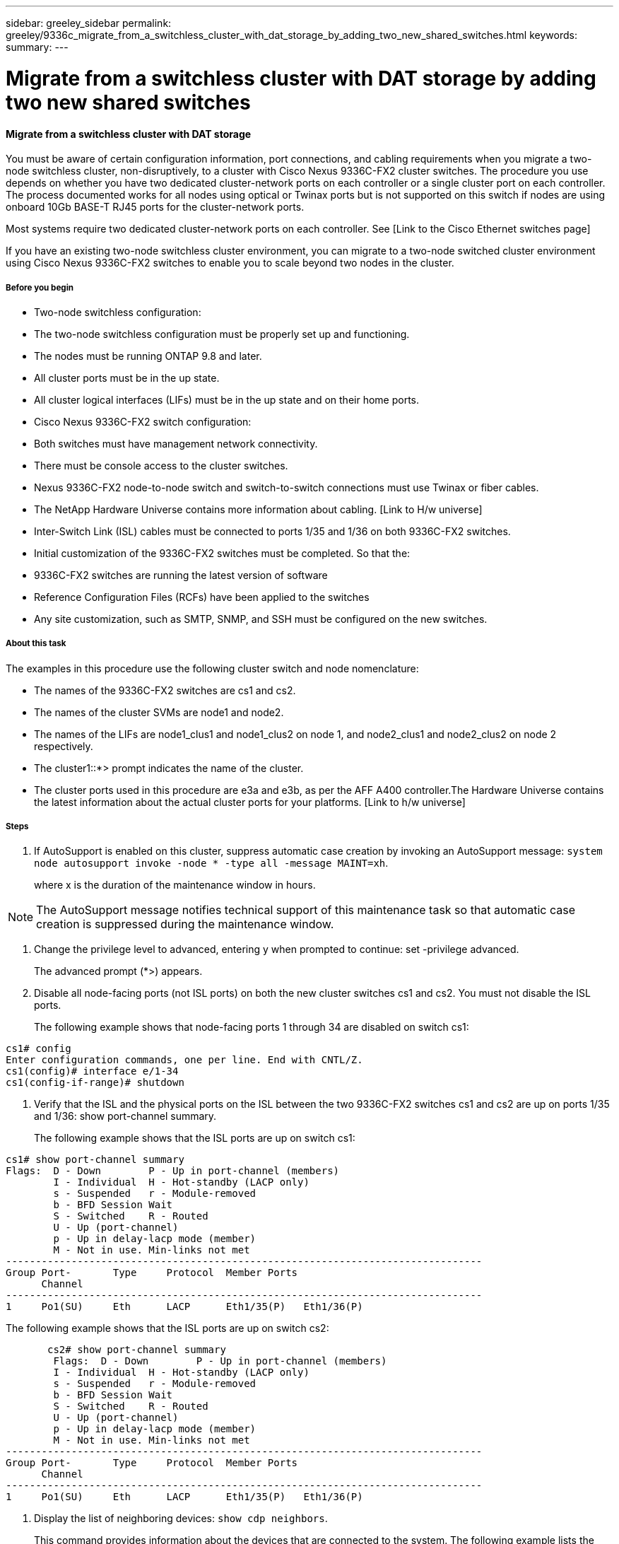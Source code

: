 ---
sidebar: greeley_sidebar
permalink: greeley/9336c_migrate_from_a_switchless_cluster_with_dat_storage_by_adding_two_new_shared_switches.html
keywords:
summary:
---

= Migrate from a switchless cluster with DAT storage by adding two new shared switches
:hardbreaks:
:nofooter:
:icons: font
:linkattrs:
:imagesdir: ./media/

//
// This file was created with NDAC Version 2.0 (August 17, 2020)
//
// 2021-04-29 11:40:03.607134
//

==== Migrate from a switchless cluster with DAT storage

You must be aware of certain configuration information, port connections, and cabling requirements when you migrate a two-node switchless cluster, non-disruptively, to a cluster with Cisco Nexus 9336C-FX2 cluster switches. The procedure you use depends on whether you have two dedicated cluster-network ports on each controller or a single cluster port on each controller. The process documented works for all nodes using optical or Twinax ports but is not supported on this switch if nodes are using onboard 10Gb BASE-T RJ45 ports for the cluster-network ports.

Most systems require two dedicated cluster-network ports on each controller. See [Link to the Cisco Ethernet switches page]

If you have an existing two-node switchless cluster environment, you can migrate to a two-node switched cluster environment using Cisco Nexus 9336C-FX2 switches to enable you to scale beyond two nodes in the cluster.

===== Before you begin

* Two-node switchless configuration:
* The two-node switchless configuration must be properly set up and functioning.
* The nodes must be running ONTAP 9.8 and later.
* All cluster ports must be in the up state.
* All cluster logical interfaces (LIFs) must be in the up state and on their home ports.
* Cisco Nexus 9336C-FX2 switch configuration:
* Both switches must have management network connectivity.
* There must be console access to the cluster switches.
* Nexus 9336C-FX2 node-to-node switch and switch-to-switch connections must use Twinax or fiber cables.
* The NetApp Hardware Universe contains more information about cabling. [Link to H/w universe]
* Inter-Switch Link (ISL) cables must be connected to ports 1/35 and 1/36 on both 9336C-FX2 switches.
* Initial customization of the 9336C-FX2 switches must be completed. So that the:
* 9336C-FX2 switches are running the latest version of software
* Reference Configuration Files (RCFs) have been applied to the switches
* Any site customization, such as SMTP, SNMP, and SSH must be configured on the new switches.

===== About this task

The examples in this procedure use the following cluster switch and node nomenclature:

* The names of the 9336C-FX2 switches are cs1 and cs2.
* The names of the cluster SVMs are node1 and node2.
* The names of the LIFs are node1_clus1 and node1_clus2 on node 1, and node2_clus1 and node2_clus2 on node 2 respectively.
* The cluster1::*> prompt indicates the name of the cluster.
* The cluster ports used in this procedure are e3a and e3b, as per the AFF A400 controller.The Hardware Universe contains the latest information about the actual cluster ports for your platforms.  [Link to h/w universe]

===== Steps

. If AutoSupport is enabled on this cluster, suppress automatic case creation by invoking an AutoSupport message:  `system node autosupport invoke -node * -type all -message MAINT=xh`.
+
where x is the duration of the maintenance window in hours.

[NOTE]
The AutoSupport message notifies technical support of this maintenance task so that automatic case creation is suppressed during the maintenance window.

. Change the privilege level to advanced, entering y when prompted to continue:  set -privilege advanced.
+
The advanced prompt (*>) appears.

. Disable all node-facing ports (not ISL ports) on both the new cluster switches cs1 and cs2. You must not disable the ISL ports.
+
The following example shows that node-facing ports 1 through 34 are disabled on switch cs1:

....
cs1# config
Enter configuration commands, one per line. End with CNTL/Z.
cs1(config)# interface e/1-34
cs1(config-if-range)# shutdown
....

. Verify that the ISL and the physical ports on the ISL between the two 9336C-FX2 switches cs1 and cs2 are up on ports 1/35 and 1/36:  show port-channel summary.
+
The following example shows that the ISL ports are up on switch cs1:

....
cs1# show port-channel summary
Flags:  D - Down        P - Up in port-channel (members)
        I - Individual  H - Hot-standby (LACP only)
        s - Suspended   r - Module-removed
        b - BFD Session Wait
        S - Switched    R - Routed
        U - Up (port-channel)
        p - Up in delay-lacp mode (member)
        M - Not in use. Min-links not met
--------------------------------------------------------------------------------
Group Port-       Type     Protocol  Member Ports
      Channel
--------------------------------------------------------------------------------
1     Po1(SU)     Eth      LACP      Eth1/35(P)   Eth1/36(P)
....

The following example shows that the ISL ports are up on switch cs2:

....
       cs2# show port-channel summary
        Flags:  D - Down        P - Up in port-channel (members)
        I - Individual  H - Hot-standby (LACP only)
        s - Suspended   r - Module-removed
        b - BFD Session Wait
        S - Switched    R - Routed
        U - Up (port-channel)
        p - Up in delay-lacp mode (member)
        M - Not in use. Min-links not met
--------------------------------------------------------------------------------
Group Port-       Type     Protocol  Member Ports
      Channel
--------------------------------------------------------------------------------
1     Po1(SU)     Eth      LACP      Eth1/35(P)   Eth1/36(P)
....

. Display the list of neighboring devices:  `show cdp neighbors`.
+
This command provides information about the devices that are connected to the system. The following example lists the neighboring devices on switch cs1:

....
cs1# show cdp neighbors
Capability Codes: R - Router, T - Trans-Bridge, B - Source-Route-Bridge
                  S - Switch, H - Host, I - IGMP, r - Repeater,
                  V - VoIP-Phone, D - Remotely-Managed-Device,
                  s - Supports-STP-Dispute
Device-ID          Local Intrfce  Hldtme Capability  Platform      Port ID
cs2                Eth1/35        175    R S I s     N9K-C9336C    Eth1/35
cs2                Eth1/36        175    R S I s     N9K-C9336C    Eth1/36
Total entries displayed: 2
....

The following example lists the neighboring devices on switch cs2:

....
cs2# show cdp neighbors
Capability Codes: R - Router, T - Trans-Bridge, B - Source-Route-Bridge
                  S - Switch, H - Host, I - IGMP, r - Repeater,
                  V - VoIP-Phone, D - Remotely-Managed-Device,
                  s - Supports-STP-Dispute
Device-ID          Local Intrfce  Hldtme Capability  Platform      Port ID
cs1                Eth1/35        177    R S I s     N9K-C9336C    Eth1/35
cs1           )    Eth1/36        177    R S I s     N9K-C9336C    Eth1/36

Total entries displayed: 2
....

. Verify that all cluster ports are up:  `network port show - ipspace Cluster.`
+
Each port should display up for Link and healthy for Health Status:

....
cluster1::*> network port show -ipspace Cluster
Node: node1
                                                  Speed(Mbps)  Health
Port      IPspace      Broadcast Domain Link MTU  Admin/Oper   Status
--------- ------------ ---------------- ---- ---- ----------- -  --------
e3a       Cluster      Cluster          up   9000  auto/100000 healthy
e3b       Cluster      Cluster          up   9000  auto/100000 healthy
Node: node2
                                                  Speed(Mbps)  Health
Port      IPspace      Broadcast Domain Link MTU  Admin/Oper   Status
--------- ------------ ---------------- ---- ---- ----------- -  --------
e3a       Cluster      Cluster          up   9000  auto/100000 healthy
e3b       Cluster      Cluster          up   9000  auto/100000 healthy
4 entries were displayed.
....

. Verify that all cluster LIFs are up and operational:  `network interface show - vserver Cluster`.
+
Each cluster LIF should display true for Is Home and have a Status Admin/Oper of up/up.

....
cluster1::*> network interface show -vserver Cluster
        Logical     Status     Network            Current       Current Is
Vserver     Interface   Admin/Oper Address/Mask       Node          Port    Home
----------- ---------- ---------- ------------------ ------------- ------- -----
Cluster
            node1_clus1  up/up    169.254.209.69/16  node1         e3a     true
            node1_clus2  up/up    169.254.49.125/16  node1         e3b     true
            node2_clus1  up/up    169.254.47.194/16  node2         e3a     true
            node2_clus2  up/up    169.254.19.183/16  node2         e3b     true
4 entries were displayed.
....

. Verify that auto-revert is enabled on all cluster LIFs:  `network interface show - vserver Cluster -fields auto-revert`.

....
cluster1::*> network interface show -vserver Cluster -fields auto-revert
       Logical
Vserver   Interface     Auto-revert
--------- ------------- ------------
Cluster
          node1_clus1   true
          node1_clus2   true
          node2_clus1   true
          node2_clus2   true
4 entries were displayed.
....

. Disconnect the cable from cluster port e3a on node1, and then connect e3a to port 1 on cluster switch cs1, using the appropriate cabling supported by the 9336C-FX2 switches.
+
The NetApp Hardware Universe contains more information about cabling. [Link to h/w universe]

.  Disconnect the cable from cluster port e3a on node2, and then connect e3a to port 2 on cluster switch cs1, using the appropriate cabling supported by the 9336C-FX2 switches.
. Enable all node-facing ports on cluster switch cs1.
+
The following example shows that ports 1/1 through 1/34 are enabled on switch cs1:

....
cs1# config
Enter configuration commands, one per line. End with CNTL/Z.
cs1(config)# interface e1/1-34
cs1(config-if-range)# no shutdown
....

. Verify that all cluster LIFs are up, operational, and display as true for Is Home:  `network interface show - vserver Cluster`.
+
The following example shows that all the LIFs are *up* on node1 and node2 and that `Is Home` results are *true*:

....
cluster1::*> network interface show -vserver Cluster
          Logical      Status     Network            Current     Current Is
Vserver   Interface    Admin/Oper Address/Mask       Node        Port    Home
-------- ------------ ---------- ------------------ ----------- ------- ----
Cluster
          node1_clus1  up/up      169.254.209.69/16  node1       e3a     true
          node1_clus2  up/up      169.254.49.125/16  node1       e3b     true
          node2_clus1  up/up      169.254.47.194/16  node2       e3a     true
          node2_clus2  up/up      169.254.19.183/16  node2       e3b     true
4 entries were displayed.
....

. Display information about the status of the nodes in the cluster:  `cluster show`.
+
The following example displays information about the health and eligibility of the nodes in the cluster:

....
cluster1::*> cluster show
Node                 Health  Eligibility   Epsilon
-------------------- ------- ------------  ------------
node1                true    true          false
node2                true    true          false
2 entries were displayed.
....

.. Disconnect the cable from cluster port e3b on node1, and then connect e3b to port 1 on cluster switch cs2, using the appropriate cabling supported by the 9336C-FX2 switches.
.. Disconnect the cable from cluster port e3b on node2, and then connect e3b to port 2 on cluster switch cs2, using the appropriate cabling supported by the 9336C-FX2 switches.
.. Enable all node-facing ports on cluster switch cs2.
+
The following example shows that ports 1/1 through 1/34 are enabled on switch cs2:

....
cs2# config
Enter configuration commands, one per line. End with CNTL/Z.
cs2(config)# interface e1/1-34
cs2(config-if-range)# no shutdown
....

.  Verify that all cluster ports are up:  `network port show - ipspace Cluster`.
+
The following example shows that all the cluster ports are up on node1 and node2:

....
cluster1::*> network port show -ipspace Cluster
Node: node1
            Ignore
                                                      Speed(Mbps)  Health   Health
Port      IPspace      Broadcast Domain Link MTU  Admin/Oper   Status   Status
--------- ------------ ---------------- ---- ---- ------------ -------- ------
e3a       Cluster      Cluster          up   9000  auto/100000 healthy  false
e3b       Cluster      Cluster          up   9000  auto/100000 healthy  false
Node: node2
                                                                            Ignore
                                                      Speed(Mbps)  Health   Health
Port      IPspace      Broadcast Domain Link MTU  Admin/Oper   Status   Status
--------- ------------ ---------------- ---- ---- ------------ -------- ------
e3a       Cluster      Cluster          up   9000  auto/100000 healthy  false
e3b       Cluster      Cluster          up   9000  auto/100000 healthy  false
4 entries were displayed.
....

. Verify that all interfaces display true for Is Home:  `network interface show - vserver Cluster`.

[NOTE]
This might take several minutes to complete.

The following example shows that all LIFs are up on node1 and node2 and that Is Home results are true:

....
cluster1::*> network interface show -vserver Cluster
          Logical      Status     Network            Current    Current Is
Vserver   Interface    Admin/Oper Address/Mask       Node       Port    Home
--------- ------------ ---------- ------------------ ---------- ------- ----
Cluster
          node1_clus1  up/up      169.254.209.69/16  node1      e3a     true
          node1_clus2  up/up      169.254.49.125/16  node1      e3b     true
          node2_clus1  up/up      169.254.47.194/16  node2      e3a     true
          node2_clus2  up/up      169.254.19.183/16  node2      e3b     true
4 entries were displayed.
....

. Verify that both nodes each have one connection to each switch:  `show cdp neighbors`.
+
The following example shows the appropriate results for both switches:

....
cs1# show cdp neighbors
Capability Codes: R - Router, T - Trans-Bridge, B - Source-Route-Bridge
                  S - Switch, H - Host, I - IGMP, r - Repeater,
                  V - VoIP-Phone, D - Remotely-Managed-Device,
                  s - Supports-STP-Dispute
Device-ID          Local Intrfce  Hldtme Capability  Platform      Port ID
node1              Eth1/1         133    H           AFFA400       e3a
node2              Eth1/2         133    H           AFFA400       e3a
cs2                Eth1/35        175    R S I s     N9K-C9336C    Eth1/35
cs2                Eth1/36        175    R S I s     N9K-C9336C    Eth1/36
Total entries displayed: 4
cs2# show cdp neighbors
Capability Codes: R - Router, T - Trans-Bridge, B - Source-Route-Bridge
                  S - Switch, H - Host, I - IGMP, r - Repeater,
                  V - VoIP-Phone, D - Remotely-Managed-Device,
                  s - Supports-STP-Dispute
Device-ID          Local Intrfce  Hldtme Capability  Platform      Port ID
node1              Eth1/1         133    H           AFFA400       e3b
node2              Eth1/2         133    H           AFFA400       e3b
cs1                Eth1/35        175    R S I s     N9K-C9336C    Eth1/35
cs1                Eth1/36        175    R S I s     N9K-C9336C    Eth1/36
Total entries displayed: 4
....

.  Display information about the discovered network devices in your cluster:  `network device-discovery show -protocol cdp`.

....
cluster1::*> network device-discovery show -protocol cdp
Node/       Local  Discovered
Protocol    Port   Device (LLDP: ChassisID)  Interface         Platform
----------- ------ ------------------------- ----------------  ----------------
node2      /cdp
               e3a    cs1                     0/2          N9K-C9336C
              e3b    cs2                     0/2          N9K-C9336C
node1      /cdp
              e3a    cs1                     0/1          N9K-C9336C
           e3b     cs2                     0/1         N9K-C9336C
4 entries were displayed.
....

. Verify that the storage configuration of HA pair 1 (and HA pair 2) is correct and error free: `system switch ethernet show`.

....
storage::*> system switch ethernet show
Switch        Type       Address         Model
------------------------- ------------------ --  ---------------- ----------
sh1
 storage-network 172.17.227.5 C9336C

Serial Number: FOC221206C2
  Is Monitored: true
               Reason: None
     Software Version: Cisco Nexus Operating System (NX-OS) Software, Version
 9.3(5)
       Version Source: CDP
sh2
     storage-network  172.17.227.6 C9336C
 Serial Number: FOC220443LZ
   Is Monitored: true
       Reason: None
     Software Version: Cisco Nexus Operating System (NX-OS) Software, Version
 9.3(5)
        Version Source: CDP
2 entries were displayed.
storage::*>
....

. Verify that the settings are disabled:  `network options switchless-cluster show`.

[NOTE]
It might take several minutes for the command to complete. Wait for the '3-minute lifetime to expire' announcement.

The `false` output in the following example shows that the configuration settings are disabled:

....
cluster1::*> network options switchless-cluster show
Enable Switchless Cluster: false
....

.  Verify the status of the node members in the cluster:  `cluster show`.
+
The following example shows information about the health and eligibility of the nodes in the cluster:

....
cluster1::*> cluster show
Node                 Health  Eligibility   Epsilon
-------------------- ------- ------------  --------
node1                true    true          false
node2                true    true          false
....

. Ensure that the cluster network has full connectivity:  `cluster ping-cluster -node node-name`.

....
cluster1::*> cluster ping-cluster -node node2
Host is node2
Getting addresses from network interface table...
Cluster node1_clus1 169.254.209.69 node1 e3a
Cluster node1_clus2 169.254.49.125 node1 e3b
Cluster node2_clus1 169.254.47.194 node2 e3a
Cluster node2_clus2 169.254.19.183 node2 e3b
Local = 169.254.47.194 169.254.19.183
Remote = 169.254.209.69 169.254.49.125
Cluster Vserver Id = 4294967293
Ping status:
....
Basic connectivity succeeds on 4 path(s)
Basic connectivity fails on 0 path(s)
................
Detected 9000 byte MTU on 4 path(s):
Local 169.254.47.194 to Remote 169.254.209.69
Local 169.254.47.194 to Remote 169.254.49.125
Local 169.254.19.183 to Remote 169.254.209.69
Local 169.254.19.183 to Remote 169.254.49.125
Larger than PMTU communication succeeds on 4 path(s)
RPC status:
2 paths up, 0 paths down (tcp check)
2 paths up, 0 paths down (udp check)
....

. Change the privilege level back to admin:  `set -privilege admin`.
. Enable the Ethernet switch health monitor log collection feature for collecting switch-related log files, using the commands:  `system switch ethernet log setup-password` and `system switch ethernet log enable-collection`.

....
cluster1::*> system switch ethernet log setup-password
Enter the switch name: <return>
The switch name entered is not recognized.

Choose from the following list:
cs1
cs2
cluster1::*> system switch ethernet log setup-password
Enter the switch name: cs1
RSA key fingerprint is e5:8b:c6:dc:e2:18:18:09:36:63:d9:63:dd:03:d9:cc
Do you want to continue? {y|n}::[n] y
Enter the password: <enter switch password>
Enter the password again: <enter switch password>
cluster1::*> system switch ethernet log setup-password
Enter the switch name: cs2
RSA key fingerprint is 57:49:86:a1:b9:80:6a:61:9a:86:8e:3c:e3:b7:1f:b1
Do you want to continue? {y|n}:: [n] y
Enter the password: <enter switch password>
Enter the password again: <enter switch password>
cluster1::*> system  switch ethernet log enable-collection
Do you want to enable cluster log collection for all nodes in the cluster? {y|n}: [n] y
Enabling cluster switch log collection.
cluster1::*>
....

==== Setup the shared switch

The examples in this procedure use the following switch and node nomenclature:

* The names of the two shared switches are sh1 and sh2.
* The nodes are node1 and node2.

[NOTE]
The procedure requires the use of both ONTAP commands and Cisco Nexus 9000 Series Switches commands, ONTAP commands are used unless otherwise indicated.

===== Steps

. Verify that the storage configuration of HA pair 1 (and HA pair 2) is correct and error free`: system switch ethernet show`.

....
storage::*> system switch ethernet show
Switch        Type       Address         Model
------------------------- ------------------ --  ---------------- ----------
sh1
 storage-network 172.17.227.5 C9336C

Serial Number: FOC221206C2
  Is Monitored: true
               Reason: None
     Software Version: Cisco Nexus Operating System (NX-OS) Software, Version
 9.3(5)
       Version Source: CDP
sh2
     storage-network  172.17.227.6 C9336C
 Serial Number: FOC220443LZ
   Is Monitored: true
       Reason: None
     Software Version: Cisco Nexus Operating System (NX-OS) Software, Version
 9.3(5)
        Version Source: CDP
2 entries were displayed.
storage::*>
....

. Verify that the storage node ports are healthy and operational: `storage port show -port-type ENET`.

....
storage::*> storage port show -port-type ENET
                 Speed              VLAN
Node Port  Type  Mode     (Gb/s)    State     Status       ID
------- ------- ------- ---------- -------- -  --------- --------- -----
node1
 e0c ENET  storage    100       enabled   online 30
 e0d ENET  storage    100       enabled   online       30
 e5a ENET  storage    100       enabled   online      30
 e5b ENET  storage    100       enabled   online       30
node2
 e0c ENET  storage    100       enabled   online      30
 e0d ENET  storage    100       enabled   online      30
 e5a ENET  storage    100       enabled   online      30
 e5b ENET  storage    100       enabled   online      30
....

. Move the HA pair 1, NSM224 path A ports to sh1port range 11-22.
. Install a cable from HA pair 1, node1, path A to sh1 port range 11-22. For example, the path A storage port on an AFF A400 is e0c.
. Install a cable from HA pair 1, node2, path A to sh1 port range 11-22.
. Verify that the node ports are healthy and operational: `storage port show -port-type ENET`.

....
storage::*> storage port show -port-type ENET
                 Speed              VLAN
Node Port  Type  Mode     (Gb/s)    State     Status       ID
------- ------- ------- ---------- -------- -  --------- --------- -----
node1
 e0a ENET  storage    100       enabled   online 30
 e0d ENET  storage      0       enabled   offline      30
 e5a ENET  storage      0       enabled   offline 30
 e5b ENET  storage    100       enabled   online       30
node2
 e0a ENET  storage    100       enabled   online      30
 e0d ENET  storage      0       enabled   offline     30
 e5a ENET  storage      0       enabled   offline     30
 e5b ENET  storage    100       enabled   online      30
....

. Check that there are no storage switch or cabling issues with the cluster: `system health alert show -instance`.

....
storage::*> system health alert show -instance
There are no entries matching your query.
....

. Move the HA pair 1, NSM224 path B ports to sh2 port range 11-22.
. Install a cable from HA pair 1, node1, path B to sh2 port range 11-22. For example, the path B storage port on an AFF A400 is e5b.
. Install a cable from HA pair 1, node2, path B to sh2 port range 11-22.
. Verify that the node ports are healthy and operational: `storage port show -port-type ENET`.

....
storage::*> storage port show -port-type ENET
                 Speed              VLAN
Node Port  Type  Mode     (Gb/s)    State     Status       ID
------- ------- ------- ---------- -------- -  --------- --------- -----
node1
 e0c ENET  storage    100       enabled   online 30
 e0d ENET  storage      0       enabled   offline      30
 e5a ENET  storage      0       enabled   offline 30
 e5b ENET  storage    100       enabled   online       30
node2
 e0c ENET  storage    100       enabled   online      30
 e0d ENET  storage      0       enabled   offline     30
 e5a ENET  storage      0       enabled   offline     30
 e5bENET  storage    100       enabled   online      30
....

. Verify that the storage configuration of HA pair 1 is correct and error free: `system switch ethernet show`.

....
storage::*> system switch ethernet show
Switch        Type       Address         Model
------------------------- ------------------ --  ---------------- ----------
sh1
 storage-network 172.17.227.5 C9336C

Serial Number: FOC221206C2
  Is Monitored: true
        Reason: None
      Software Version: Cisco Nexus Operating System (NX-OS) Software, Version
 9.3(5)
        Version Source: CDP
sh2
 storage-network  172.17.227.6 C9336C
 Serial Number: FOC220443LZ
  Is Monitored: true
       Reason: None
tware Version: Cisco Nexus Operating System (NX-OS) Software, Version
 9.3(5)
        Version Source: CDP
2 entries were displayed.
storage::*>
....

. Reconfigure the unused (controller) secondary storage ports on HA pair 1 from storage to networking. If more than one NS224 was direct attached, there will be ports that should be reconfigured.

....
storage port modify –node [node name] –port [port name] –mode network
....

To place storage ports into a broadcast domain:

** Network port broadcast-domain create (to create a new domain if needed)
** Network port broadcast-domain add-ports (to add ports to an existing domain)

. If you suppressed automatic case creation, re-enable it by invoking an AutoSupport message:  `system node autosupport invoke -node * -type all -message MAINT=END`.
